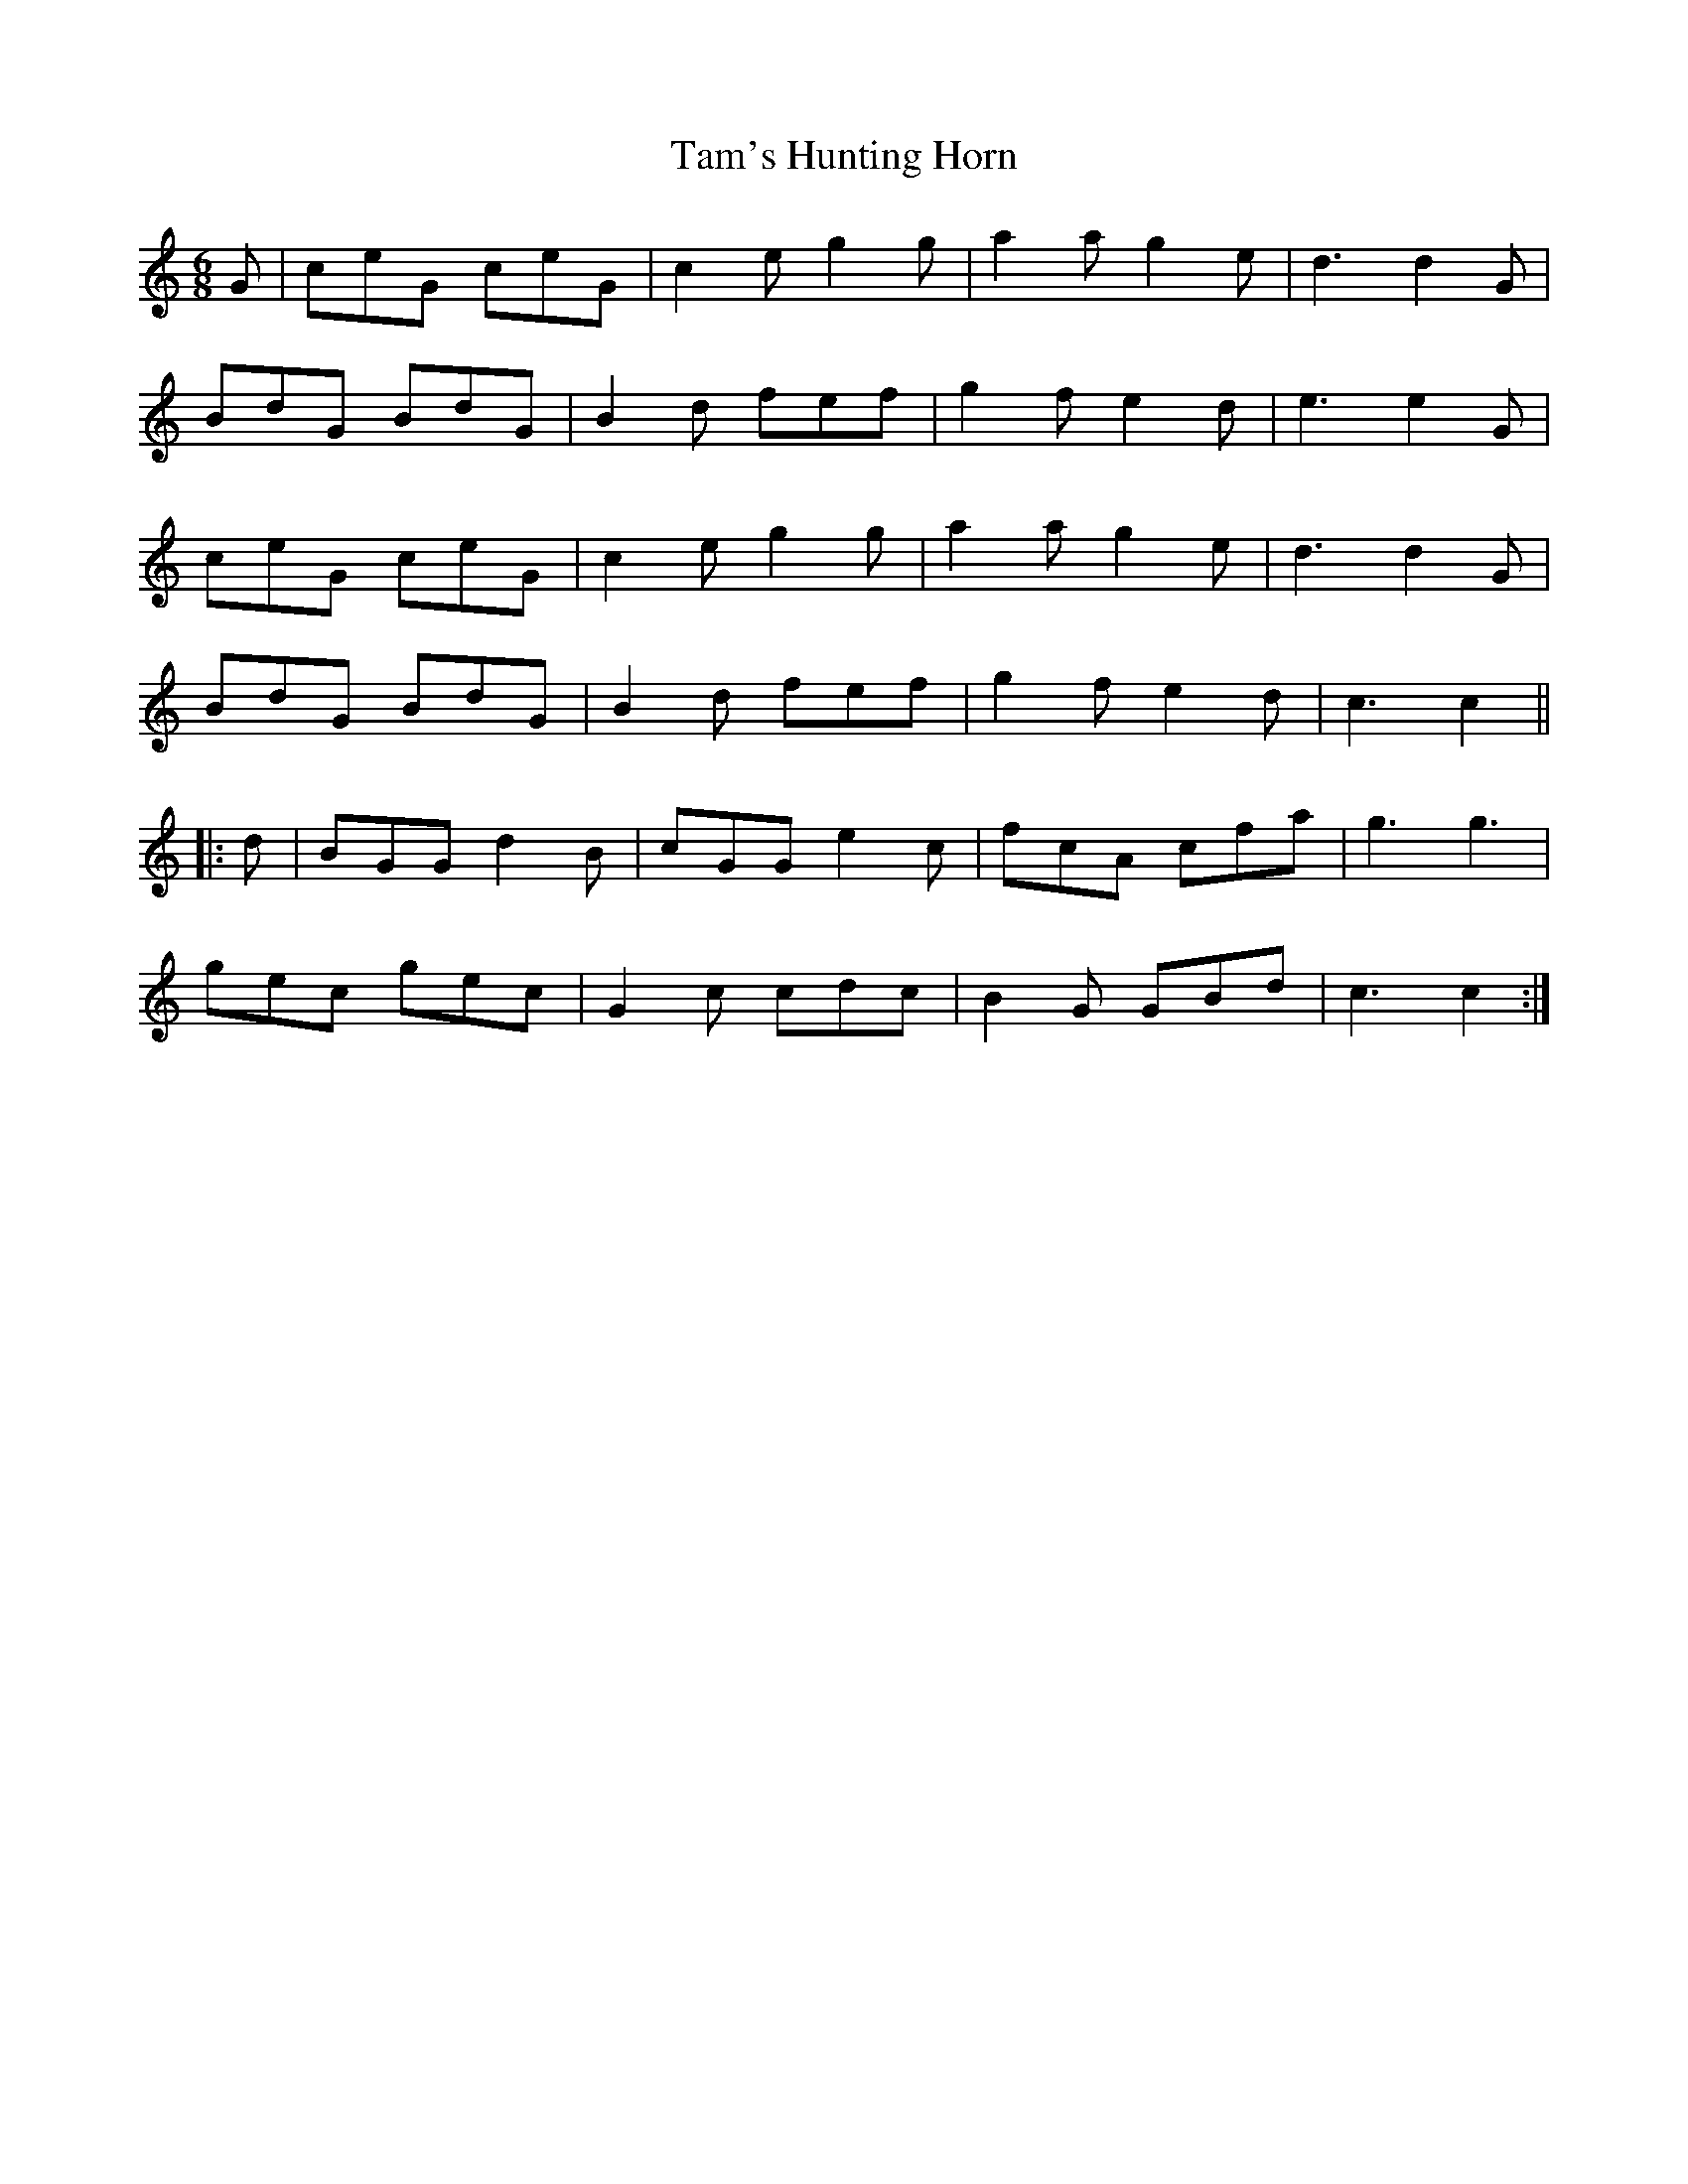X: 39357
T: Tam's Hunting Horn
R: jig
M: 6/8
K: Cmajor
G|ceG ceG|c2e g2g|a2a g2 e|d3 d2G|
BdG BdG|B2d fef|g2f e2d|e3 e2G|
ceG ceG|c2e g2g|a2a g2 e|d3 d2G|
BdG BdG|B2d fef|g2f e2d|c3 c2||
|:d|BGG d2B|cGGe2c|fcA cfa|g3 g3|
gec gec|G2c cdc|B2G GBd|c3 c2:|

